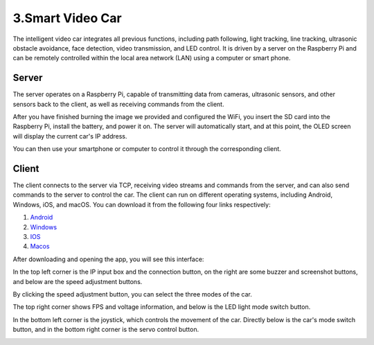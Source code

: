 3.Smart Video Car
=================
The intelligent video car integrates all previous functions, including path following, 
light tracking, line tracking, ultrasonic obstacle avoidance, face detection, video 
transmission, and LED control.
It is driven by a server on the Raspberry Pi and can be remotely controlled within 
the local area network (LAN) using a computer or smart phone.

Server
------
The server operates on a Raspberry Pi, capable of transmitting data from cameras, 
ultrasonic sensors, and other sensors back to the client, as well as receiving 
commands from the client.

After you have finished burning the image we provided and configured the WiFi, you 
insert the SD card into the Raspberry Pi, install the battery, and power it on. The 
server will automatically start, and at this point, the OLED screen will display the 
current car's IP address.

You can then use your smartphone or computer to control it through the corresponding 
client.

Client
--------
The client connects to the server via TCP, receiving video streams and commands 
from the server, and can also send commands to the server to control the car. 
The client can run on different operating systems, including Android, Windows, 
iOS, and macOS. You can download it from the following four links respectively:

.. image:: ./img/6/Mac_ware.png

.. image:: ./img/6/IOS_ware.png

1. `Android <dropbox>`_
2. `Windows <dropbox>`_
3. `IOS   <https://apps.apple.com/us/app/rasppicar/id6738298527?platform=iphone>`_
4. `Macos <https://apps.apple.com/us/app/rasppicar/id6738298527?platform=mac>`_

After downloading and opening the app, you will see this interface:

.. image:: ./img/6/interface.png

In the top left corner is the IP input box and the connection button, on the right are some buzzer and screenshot buttons, and below are the speed adjustment buttons.

.. image:: ./img/6/interface1.png

By clicking the speed adjustment button, you can select the three modes of the car.

.. image:: ./img/6/interface2.png

The top right corner shows FPS and voltage information, and below is the LED light mode switch button.

.. image:: ./img/6/right_up.png

.. image:: ./img/6/interface3.png

In the bottom left corner is the joystick, which controls the movement of the car. Directly below is the car's mode switch button, and in the bottom right corner is the servo control button.

.. image:: ./img/6/bottom.png

